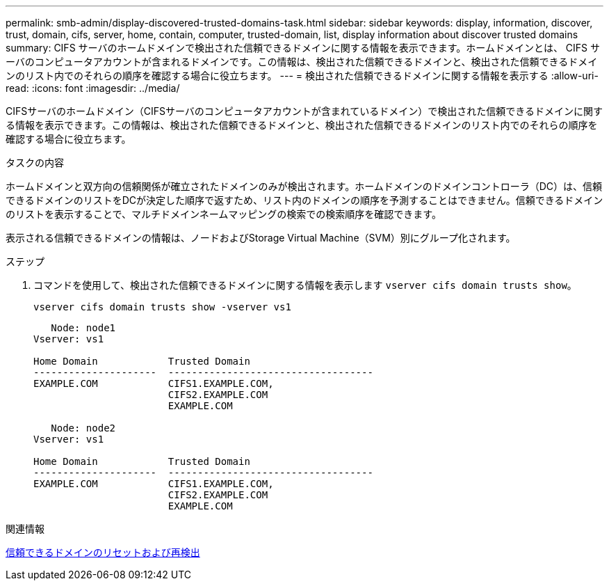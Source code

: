 ---
permalink: smb-admin/display-discovered-trusted-domains-task.html 
sidebar: sidebar 
keywords: display, information, discover, trust, domain, cifs, server, home, contain, computer, trusted-domain, list, display information about discover trusted domains 
summary: CIFS サーバのホームドメインで検出された信頼できるドメインに関する情報を表示できます。ホームドメインとは、 CIFS サーバのコンピュータアカウントが含まれるドメインです。この情報は、検出された信頼できるドメインと、検出された信頼できるドメインのリスト内でのそれらの順序を確認する場合に役立ちます。 
---
= 検出された信頼できるドメインに関する情報を表示する
:allow-uri-read: 
:icons: font
:imagesdir: ../media/


[role="lead"]
CIFSサーバのホームドメイン（CIFSサーバのコンピュータアカウントが含まれているドメイン）で検出された信頼できるドメインに関する情報を表示できます。この情報は、検出された信頼できるドメインと、検出された信頼できるドメインのリスト内でのそれらの順序を確認する場合に役立ちます。

.タスクの内容
ホームドメインと双方向の信頼関係が確立されたドメインのみが検出されます。ホームドメインのドメインコントローラ（DC）は、信頼できるドメインのリストをDCが決定した順序で返すため、リスト内のドメインの順序を予測することはできません。信頼できるドメインのリストを表示することで、マルチドメインネームマッピングの検索での検索順序を確認できます。

表示される信頼できるドメインの情報は、ノードおよびStorage Virtual Machine（SVM）別にグループ化されます。

.ステップ
. コマンドを使用して、検出された信頼できるドメインに関する情報を表示します `vserver cifs domain trusts show`。
+
`vserver cifs domain trusts show -vserver vs1`

+
[listing]
----
   Node: node1
Vserver: vs1

Home Domain            Trusted Domain
---------------------  -----------------------------------
EXAMPLE.COM            CIFS1.EXAMPLE.COM,
                       CIFS2.EXAMPLE.COM
                       EXAMPLE.COM

   Node: node2
Vserver: vs1

Home Domain            Trusted Domain
---------------------  -----------------------------------
EXAMPLE.COM            CIFS1.EXAMPLE.COM,
                       CIFS2.EXAMPLE.COM
                       EXAMPLE.COM
----


.関連情報
xref:reset-rediscover-trusted-domains-task.adoc[信頼できるドメインのリセットおよび再検出]
